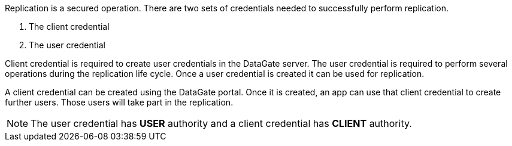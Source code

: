 Replication is a secured operation. There are two sets of credentials needed to
successfully perform replication.

1. The client credential
2. The user credential

Client credential is required to create user credentials in the DataGate server.
The user credential is required to perform several operations during the replication
life cycle. Once a user credential is created it can be used for replication.

A client credential can be created using the DataGate portal. Once it is created,
an app can use that client credential to create further users. Those users will take
part in the replication.

NOTE: The user credential has *USER* authority and a client credential has *CLIENT*
authority.